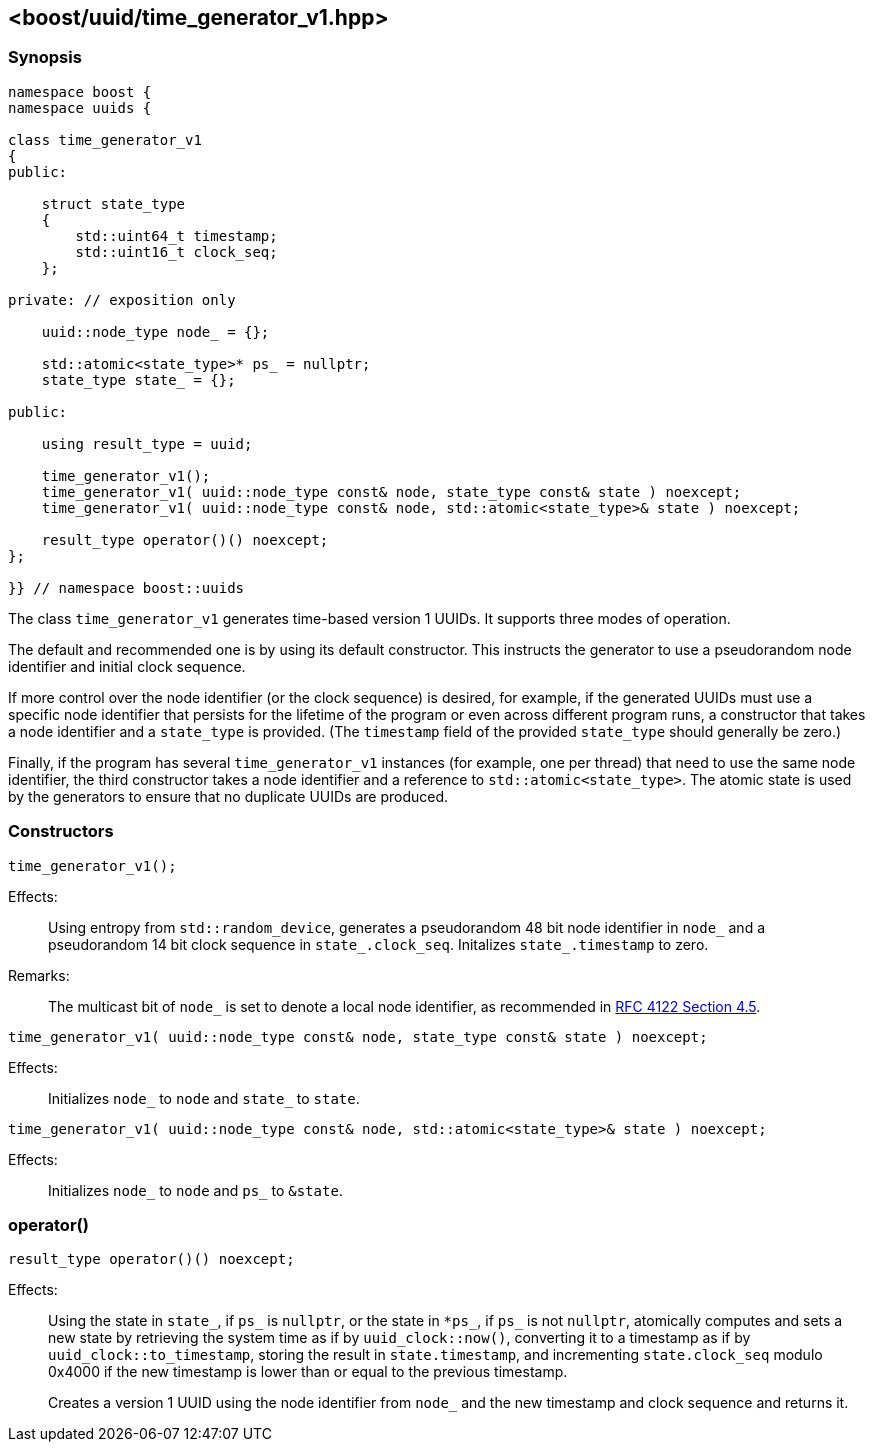 [#time_generator_v1]
== <boost/uuid/{zwsp}time_generator_v1.hpp>

:idprefix: time_generator_v1_

=== Synopsis

[source,c++]
----
namespace boost {
namespace uuids {

class time_generator_v1
{
public:

    struct state_type
    {
        std::uint64_t timestamp;
        std::uint16_t clock_seq;
    };

private: // exposition only

    uuid::node_type node_ = {};

    std::atomic<state_type>* ps_ = nullptr;
    state_type state_ = {};

public:

    using result_type = uuid;

    time_generator_v1();
    time_generator_v1( uuid::node_type const& node, state_type const& state ) noexcept;
    time_generator_v1( uuid::node_type const& node, std::atomic<state_type>& state ) noexcept;

    result_type operator()() noexcept;
};

}} // namespace boost::uuids
----

The class `time_generator_v1` generates time-based version 1 UUIDs.
It supports three modes of operation.

The default and recommended one is by using its default constructor.
This instructs the generator to use a pseudorandom node identifier and initial clock sequence.

If more control over the node identifier (or the clock sequence) is desired,
for example,
if the generated UUIDs must use a specific node identifier that persists for the lifetime of the program or even across different program runs,
a constructor that takes a node identifier and a `state_type` is provided.
(The `timestamp` field of the provided `state_type` should generally be zero.)

Finally, if the program has several `time_generator_v1` instances (for example, one per thread) that need to use the same node identifier,
the third constructor takes a node identifier and a reference to `std::atomic<state_type>`.
The atomic state is used by the generators to ensure that no duplicate UUIDs are produced.

=== Constructors

```
time_generator_v1();
```

Effects: :: Using entropy from `std::random_device`, generates a pseudorandom 48 bit node identifier in `node_` and a pseudorandom 14 bit clock sequence in `state_.clock_seq`. Initalizes `state_.timestamp` to zero.

Remarks: :: The multicast bit of `node_` is set to denote a local node identifier, as recommended in https://www.rfc-editor.org/rfc/rfc4122.html#section-4.5[RFC 4122 Section 4.5].

```
time_generator_v1( uuid::node_type const& node, state_type const& state ) noexcept;
```

Effects: :: Initializes `node_` to `node` and `state_` to `state`.

```
time_generator_v1( uuid::node_type const& node, std::atomic<state_type>& state ) noexcept;
```

Effects: :: Initializes `node_` to `node` and `ps_` to `&state`.

=== operator()

```
result_type operator()() noexcept;
```

Effects: ::
+
Using the state in `state_`, if `ps_` is `nullptr`, or the state in `*ps_`, if `ps_` is not `nullptr`,
atomically computes and sets a new state by retrieving the system time as if by `uuid_clock::now()`,
converting it to a timestamp as if by `uuid_clock::to_timestamp`,
storing the result in `state.timestamp`,
and incrementing `state.clock_seq` modulo 0x4000 if the new timestamp is lower than or equal to the previous timestamp.
+
Creates a version 1 UUID using the node identifier from `node_` and the new timestamp and clock sequence and returns it.
